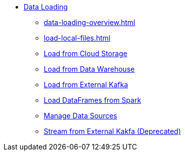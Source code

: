 * xref:index.adoc[Data Loading]
** xref:data-loading-overview.adoc[]
** xref:load-local-files.adoc[]
//** xref:data-streaming-connector/index.adoc[Data Streaming Connector]
** xref:load-from-cloud.adoc[Load from Cloud Storage]
** xref:load-from-warehouse.adoc[Load from Data Warehouse]
** xref:load-from-kafka.adoc[Load from External Kafka]
** xref:spark-connection-via-jdbc-driver.adoc[Load DataFrames from Spark]
** xref:manage-data-source.adoc[Manage Data Sources]
//** xref:kafka-loader/index.adoc[]
//*** xref:kafka-loader/load-data.txt[]
//*** xref:kafka-loader/manage-data-source.adoc[]
//*** xref:kafka-loader/manage-loading-jobs.adoc[]
//*** xref:kafka-loader/kafka-ssl-sasl.adoc[]
** xref:data-streaming-connector/kafka.adoc[Stream from External Kakfa (Deprecated)]



